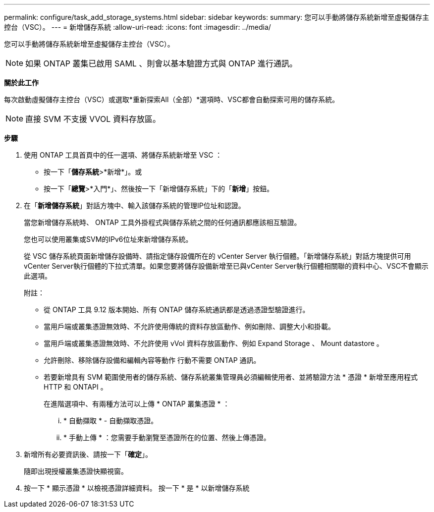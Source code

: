 ---
permalink: configure/task_add_storage_systems.html 
sidebar: sidebar 
keywords:  
summary: 您可以手動將儲存系統新增至虛擬儲存主控台（VSC）。 
---
= 新增儲存系統
:allow-uri-read: 
:icons: font
:imagesdir: ../media/


[role="lead"]
您可以手動將儲存系統新增至虛擬儲存主控台（VSC）。


NOTE: 如果 ONTAP 叢集已啟用 SAML 、則會以基本驗證方式與 ONTAP 進行通訊。

*關於此工作*

每次啟動虛擬儲存主控台（VSC）或選取*重新探索All（全部）*選項時、VSC都會自動探索可用的儲存系統。


NOTE: 直接 SVM 不支援 VVOL 資料存放區。

*步驟*

. 使用 ONTAP 工具首頁中的任一選項、將儲存系統新增至 VSC ：
+
** 按一下「*儲存系統*>*新增*」。或
** 按一下「*總覽*>*入門*」、然後按一下「新增儲存系統」下的「*新增*」按鈕。


. 在「*新增儲存系統*」對話方塊中、輸入該儲存系統的管理IP位址和認證。
+
當您新增儲存系統時、 ONTAP 工具外掛程式與儲存系統之間的任何通訊都應該相互驗證。

+
您也可以使用叢集或SVM的IPv6位址來新增儲存系統。

+
從 VSC 儲存系統頁面新增儲存設備時、請指定儲存設備所在的 vCenter Server 執行個體。「新增儲存系統」對話方塊提供可用vCenter Server執行個體的下拉式清單。如果您要將儲存設備新增至已與vCenter Server執行個體相關聯的資料中心、VSC不會顯示此選項。

+
附註：

+
** 從 ONTAP 工具 9.12 版本開始、所有 ONTAP 儲存系統通訊都是透過憑證型驗證進行。
** 當用戶端或叢集憑證無效時、不允許使用傳統的資料存放區動作、例如刪除、調整大小和掛載。
** 當用戶端或叢集憑證無效時、不允許使用 vVol 資料存放區動作、例如 Expand Storage 、 Mount datastore 。
** 允許刪除、移除儲存設備和編輯內容等動作
行動不需要 ONTAP 通訊。
** 若要新增具有 SVM 範圍使用者的儲存系統、儲存系統叢集管理員必須編輯使用者、並將驗證方法 * 憑證 * 新增至應用程式 HTTP 和 ONTAPI 。
+
在進階選項中、有兩種方法可以上傳 * ONTAP 叢集憑證 * ：

+
... * 自動擷取 * - 自動擷取憑證。
... * 手動上傳 * ：您需要手動瀏覽至憑證所在的位置、然後上傳憑證。




. 新增所有必要資訊後、請按一下「*確定*」。
+
隨即出現授權叢集憑證快顯視窗。

. 按一下 * 顯示憑證 * 以檢視憑證詳細資料。
按一下 * 是 * 以新增儲存系統

